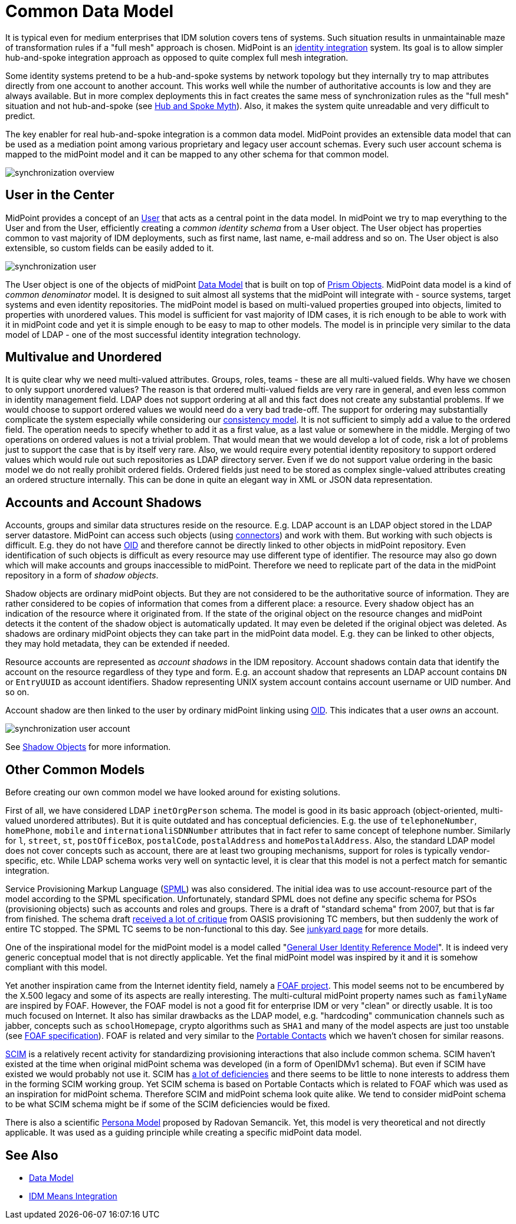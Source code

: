 = Common Data Model
:page-wiki-name: Common Data Model
:page-wiki-id: 4423959
:page-wiki-metadata-create-user: semancik
:page-wiki-metadata-create-date: 2012-06-07T10:32:44.226+02:00
:page-wiki-metadata-modify-user: semancik
:page-wiki-metadata-modify-date: 2012-06-25T12:06:15.192+02:00
:page-midpoint-feature: true
:page-upkeep-status: orange
:page-upkeep-note: Probably just minor updates needed.

It is typical even for medium enterprises that IDM solution covers tens of systems.
Such situation results in unmaintainable maze of transformation rules if a "full mesh" approach is chosen.
MidPoint is an xref:/midpoint/architecture/principles/idm-means-integration/[identity integration] system.
Its goal is to allow simpler hub-and-spoke integration approach as opposed to quite complex full mesh integration.

Some identity systems pretend to be a hub-and-spoke systems by network topology but they internally try to map attributes directly from one account to another account.
This works well while the number of authoritative accounts is low and they are always available.
But in more complex deployments this in fact creates the same mess of synchronization rules as the "full mesh" situation and not hub-and-spoke (see link:https://dracones.ideosystem.com/blog/2011/04/13/hub-and-spoke-myth/[Hub and Spoke Myth]). Also, it makes the system quite unreadable and very difficult to predict.

The key enabler for real hub-and-spoke integration is a common data model.
MidPoint provides an extensible data model that can be used as a mediation point among various proprietary and legacy user account schemas.
Every such user account schema is mapped to the midPoint model and it can be mapped to any other schema for that common model.

image::synchronization-overview.png[]


== User in the Center

MidPoint provides a concept of an xref:/midpoint/architecture/archive/data-model/midpoint-common-schema/[User] that acts as a central point in the data model.
In midPoint we try to map everything to the User and from the User, efficiently creating a _common identity schema_ from a User object.
The User object has properties common to vast majority of IDM deployments, such as first name, last name, e-mail address and so on.
The User object is also extensible, so custom fields can be easily added to it.

image::synchronization-user.png[]

The User object is one of the objects of midPoint xref:/midpoint/reference/v1/schema/[Data Model] that is built on top of xref:/midpoint/devel/prism/[Prism Objects]. MidPoint data model is a kind of _common denominator_ model.
It is designed to suit almost all systems that the midPoint will integrate with - source systems, target systems and even identity repositories.
The midPoint model is based on multi-valued properties grouped into objects, limited to properties with unordered values.
This model is sufficient for vast majority of IDM cases, it is rich enough to be able to work with it in midPoint code and yet it is simple enough to be easy to map to other models.
The model is in principle very similar to the data model of LDAP - one of the most successful identity integration technology.

== Multivalue and Unordered

It is quite clear why we need multi-valued attributes.
Groups, roles, teams - these are all multi-valued fields.
Why have we chosen to only support unordered values? The reason is that ordered multi-valued fields are very rare in general, and even less common in identity management field.
LDAP does not support ordering at all and this fact does not create any substantial problems.
If we would choose to support ordered values we would need do a very bad trade-off.
The support for ordering may substantially complicate the system especially while considering our xref:/midpoint/architecture/concepts/consistency-model/[consistency model]. It is not sufficient to simply add a value to the ordered field.
The operation needs to specify whether to add it as a first value, as a last value or somewhere in the middle.
Merging of two operations on ordered values is not a trivial problem.
That would mean that we would develop a lot of code, risk a lot of problems just to support the case that is by itself very rare.
Also, we would require every potential identity repository to support ordered values which would rule out such repositories as LDAP directory server.
Even if we do not support value ordering in the basic model we do not really prohibit ordered fields.
Ordered fields just need to be stored as complex single-valued attributes creating an ordered structure internally.
This can be done in quite an elegant way in XML or JSON data representation.

== Accounts and Account Shadows

Accounts, groups and similar data structures reside on the resource.
E.g. LDAP account is an LDAP object stored in the LDAP server datastore.
MidPoint can access such objects (using xref:/connectors/[connectors]) and work with them.
But working with such objects is difficult.
E.g. they do not have xref:/midpoint/devel/prism/concepts/object-identifier/[OID] and therefore cannot be directly linked to other objects in midPoint repository.
Even identification of such objects is difficult as every resource may use different type of identifier.
The resource may also go down which will make accounts and groups inaccessible to midPoint.
Therefore we need to replicate part of the data in the midPoint repository in a form of _shadow objects_.

Shadow objects are ordinary midPoint objects.
But they are not considered to be the authoritative source of information.
They are rather considered to be copies of information that comes from a different place: a resource.
Every shadow object has an indication of the resource where it originated from.
If the state of the original object on the resource changes and midPoint detects it the content of the shadow object is automatically updated.
It may even be deleted if the original object was deleted.
As shadows are ordinary midPoint objects they can take part in the midPoint data model.
E.g. they can be linked to other objects, they may hold metadata, they can be extended if needed.

Resource accounts are represented as _account shadows_ in the IDM repository.
Account shadows contain data that identify the account on the resource regardless of they type and form.
E.g. an account shadow that represents an LDAP account contains `DN` or `EntryUUID` as account identifiers.
Shadow representing UNIX system account contains account username or UID number.
And so on.

Account shadow are then linked to the user by ordinary midPoint linking using xref:/midpoint/devel/prism/concepts/object-identifier/[OID]. This indicates that a user _owns_ an account.

image::synchronization-user-account.png[]



See xref:/midpoint/reference/v1/resources/shadow/[Shadow Objects] for more information.

== Other Common Models

Before creating our own common model we have looked around for existing solutions.

First of all, we have considered LDAP `inetOrgPerson` schema.
The model is good in its basic approach (object-oriented, multi-valued unordered attributes).
But it is quite outdated and has conceptual deficiencies.
E.g. the use of `telephoneNumber`, `homePhone`, `mobile` and `internationaliSDNNumber` attributes that in fact refer to same concept of telephone number.
Similarly for `l`, `street`, `st`, `postOfficeBox`, `postalCode`, `postalAddress` and `homePostalAddress`. Also, the standard LDAP model does not cover concepts such as account, there are at least two grouping mechanisms, support for roles is typically vendor-specific, etc.
While LDAP schema works very well on syntactic level, it is clear that this model is not a perfect match for semantic integration.

Service Provisioning Markup Language (link:http://www.oasis-open.org/committees/provision/[SPML]) was also considered.
The initial idea was to use account-resource part of the model according to the SPML specification.
Unfortunately, standard SPML does not define any specific schema for PSOs (provisioning objects) such as accounts and roles and groups.
There is a draft of "standard schema" from 2007, but that is far from finished.
The schema draft link:http://markmail.org/thread/fqzisf62l4yw5lzk[received a lot of critique] from OASIS provisioning TC members, but then suddenly the work of entire TC stopped.
The SPML TC seems to be non-functional to this day.
See xref:/midpoint/architecture/junkyard/[junkyard page] for more details.

One of the inspirational model for the midPoint model is a model called "link:http://identityhappens.blogspot.com/2009/03/user-identity-reference-model-march.html[General User Identity Reference Model]". It is indeed very generic conceptual model that is not directly applicable.
Yet the final midPoint model was inspired by it and it is somehow compliant with this model.

Yet another inspiration came from the Internet identity field, namely a link:http://www.foaf-project.org/[FOAF project]. This model seems not to be encumbered by the X.500 legacy and some of its aspects are really interesting.
The multi-cultural midPoint property names such as `familyName` are inspired by FOAF.
However, the FOAF model is not a good fit for enterprise IDM or very "clean" or directly usable.
It is too much focused on Internet.
It also has similar drawbacks as the LDAP model, e.g. "hardcoding" communication channels such as jabber, concepts such as `schoolHomepage`, crypto algorithms such as `SHA1` and many of the model aspects are just too unstable (see link:http://xmlns.com/foaf/spec/[FOAF specification]). FOAF is related and very similar to the link:http://portablecontacts.net/draft-spec.html[Portable Contacts] which we haven't chosen for similar reasons.

link:http://www.simplecloud.info/[SCIM] is a relatively recent activity for standardizing provisioning interactions that also include common schema.
SCIM haven't existed at the time when original midPoint schema was developed (in a form of OpenIDMv1 schema).
But even if SCIM have existed we would probably not use it.
SCIM has link:http://storm.alert.sk/blog/2012/04/13/SCIMming-the-Surface[a lot of deficiencies] and there seems to be little to none interests to address them in the forming SCIM working group.
Yet SCIM schema is based on Portable Contacts which is related to FOAF which was used as an inspiration for midPoint schema.
Therefore SCIM and midPoint schema look quite alike.
We tend to consider midPoint schema to be what SCIM schema might be if some of the SCIM deficiencies would be fixed.

There is also a scientific link:http://storm.alert.sk/work/papers/dissertation/[Persona Model] proposed by Radovan Semancik.
Yet, this model is very theoretical and not directly applicable.
It was used as a guiding principle while creating a specific midPoint data model.

== See Also

* xref:/midpoint/reference/v1/schema/[Data Model]

* xref:/midpoint/architecture/principles/idm-means-integration/[IDM Means Integration]